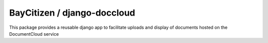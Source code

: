 BayCitizen / django-doccloud
===========================

This package provides a reusable django app to facilitate uploads
and display of documents hosted on the DocumentCloud service
